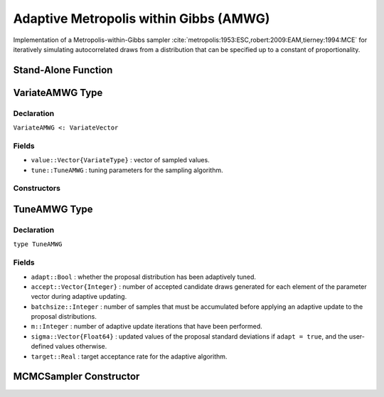 .. index:: Sampling Functions; Adaptive Metropolis within Gibbs

Adaptive Metropolis within Gibbs (AMWG)
---------------------------------------

Implementation of a Metropolis-within-Gibbs sampler :cite:`metropolis:1953:ESC,robert:2009:EAM,tierney:1994:MCE` for iteratively simulating autocorrelated draws from a distribution that can be specified up to a constant of proportionality.

Stand-Alone Function
^^^^^^^^^^^^^^^^^^^^

.. function:: amwg!(v::VariateAMWG, sigma::Vector{Float64}, logf::Function; \
                adapt::Bool=true, batchsize::Integer=50, target::Real=0.44)

	Simulate one draw from a target distribution using an adaptive Metropolis-within-Gibbs sampler.  Parameters are assumed to be continuous and unconstrained.
	
	**Arguments**
	
		* ``v`` : current state of parameters to be simulated.  When running the sampler in adaptive mode, the ``v`` argument in a successive call to the function should contain the ``tune`` field returned by the previous call.
		* ``sigma`` : initial standard deviations for the univariate normal proposal distributions.
		* ``logf`` : function to compute the log-transformed density (up to a normalizing constant) at ``v.value``.
		* ``adapt`` : whether to adaptively update the proposal distribution.
		* ``batchsize`` : number of samples that must be newly accumulated before applying an adaptive update to the proposal distributions.
		* ``target`` : a target acceptance rate for the adaptive algorithm.
		
	**Value**
	
		Returns ``v`` updated with simulated values and associated tuning parameters.
	
	**Example**

		.. literalinclude:: amwg.jl
			:language: julia
			
.. index:: VariateAMWG

VariateAMWG Type
^^^^^^^^^^^^^^^^

Declaration
```````````

``VariateAMWG <: VariateVector``

Fields
``````

* ``value::Vector{VariateType}`` : vector of sampled values.
* ``tune::TuneAMWG`` : tuning parameters for the sampling algorithm.

Constructors
````````````

.. function:: VariateAMWG(x::Vector{VariateType}, tune::TuneAMWG)
              VariateAMWG(x::Vector{VariateType}, tune=nothing)

	Construct a ``VariateAMWG`` object that stores sampled values and tuning parameters for adaptive Metropolis-within-Gibbs sampling.
	
	**Arguments**
	
		* ``x`` : vector of sampled values.
		* ``tune`` : tuning parameters for the sampling algorithm.  If ``nothing`` is supplied, parameters are set to their defaults.
		
	**Value**
	
		Returns a ``VariateAMWG`` type object with fields pointing to the values supplied to arguments ``x`` and ``tune``.

		
.. index:: TuneAMWG

TuneAMWG Type
^^^^^^^^^^^^^

Declaration
```````````

``type TuneAMWG``

Fields
``````

* ``adapt::Bool`` : whether the proposal distribution has been adaptively tuned.
* ``accept::Vector{Integer}`` : number of accepted candidate draws generated for each element of the parameter vector during adaptive updating.
* ``batchsize::Integer`` : number of samples that must be accumulated before applying an adaptive update to the proposal distributions.
* ``m::Integer`` : number of adaptive update iterations that have been performed.
* ``sigma::Vector{Float64}`` : updated values of the proposal standard deviations if ``adapt = true``, and the user-defined values otherwise.
* ``target::Real`` : target acceptance rate for the adaptive algorithm.

MCMCSampler Constructor
^^^^^^^^^^^^^^^^^^^^^^^

.. function:: AMWG(params::Vector{Symbol}, sigma::Vector{T<:Real}; \
				adapt::Symbol=:all, batchsize::Integer=50, target::Real=0.44)

	Construct an ``MCMCSampler`` object for adaptive Metropolis-within-Gibbs sampling.  Parameters are assumed to be continuous, but may be constrained or unconstrained.
	
	**Arguments**
	
		* ``params`` : stochastic nodes to be updated with the sampler.  Constrained parameters are mapped to unconstrained space according to transformations defined by the :ref:`section-MCMCStochastic` ``link()`` function.
		* ``sigma`` : initial standard deviations for the univariate normal proposal distributions.  The standard deviations are relative to the unconstrained parameter space, where candidate draws are generated.
		* ``adapt`` : type of adaptation phase.  Options are
			* ``:all`` : adapt proposals during all iterations.
			* ``:burnin`` : adapt proposals during burn-in iterations.
			* ``:none`` : no adaptation (Metropolis-within-Gibbs sampling with fixed proposals).
		* ``batchsize`` : number of samples that must be accumulated before applying an adaptive update to the proposal distributions.
		* ``target`` : a target acceptance rate for the algorithm.

	**Value**
	
		Returns an ``MCMCSampler`` type object.
